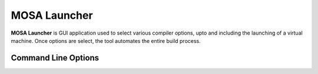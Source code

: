 #############
MOSA Launcher
#############

**MOSA Launcher** is GUI application used to select various compiler options, upto and including the launching of a virtual machine. Once options are select, the tool automates the entire build process.

Command Line Options
--------------------